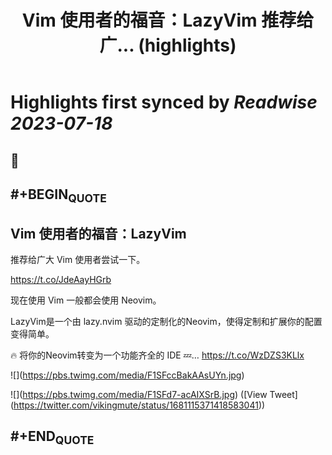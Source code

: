 :PROPERTIES:
:title: Vim 使用者的福音：LazyVim 推荐给广... (highlights)
:END:

:PROPERTIES:
:author: [[vikingmute on Twitter]]
:full-title: "Vim 使用者的福音：LazyVim 推荐给广..."
:category: [[tweets]]
:url: https://twitter.com/vikingmute/status/1681115371418583041
:END:

* Highlights first synced by [[Readwise]] [[2023-07-18]]
** 📌
** #+BEGIN_QUOTE
** Vim 使用者的福音：LazyVim

推荐给广大 Vim 使用者尝试一下。

https://t.co/JdeAayHGrb

现在使用 Vim 一般都会使用 Neovim。

LazyVim是一个由 lazy.nvim 驱动的定制化的Neovim，使得定制和扩展你的配置变得简单。

🔥 将你的Neovim转变为一个功能齐全的 IDE
💤… https://t.co/WzDZS3KLlx 

![](https://pbs.twimg.com/media/F1SFccBakAAsUYn.jpg) 

![](https://pbs.twimg.com/media/F1SFd7-acAIXSrB.jpg) ([View Tweet](https://twitter.com/vikingmute/status/1681115371418583041))
** #+END_QUOTE